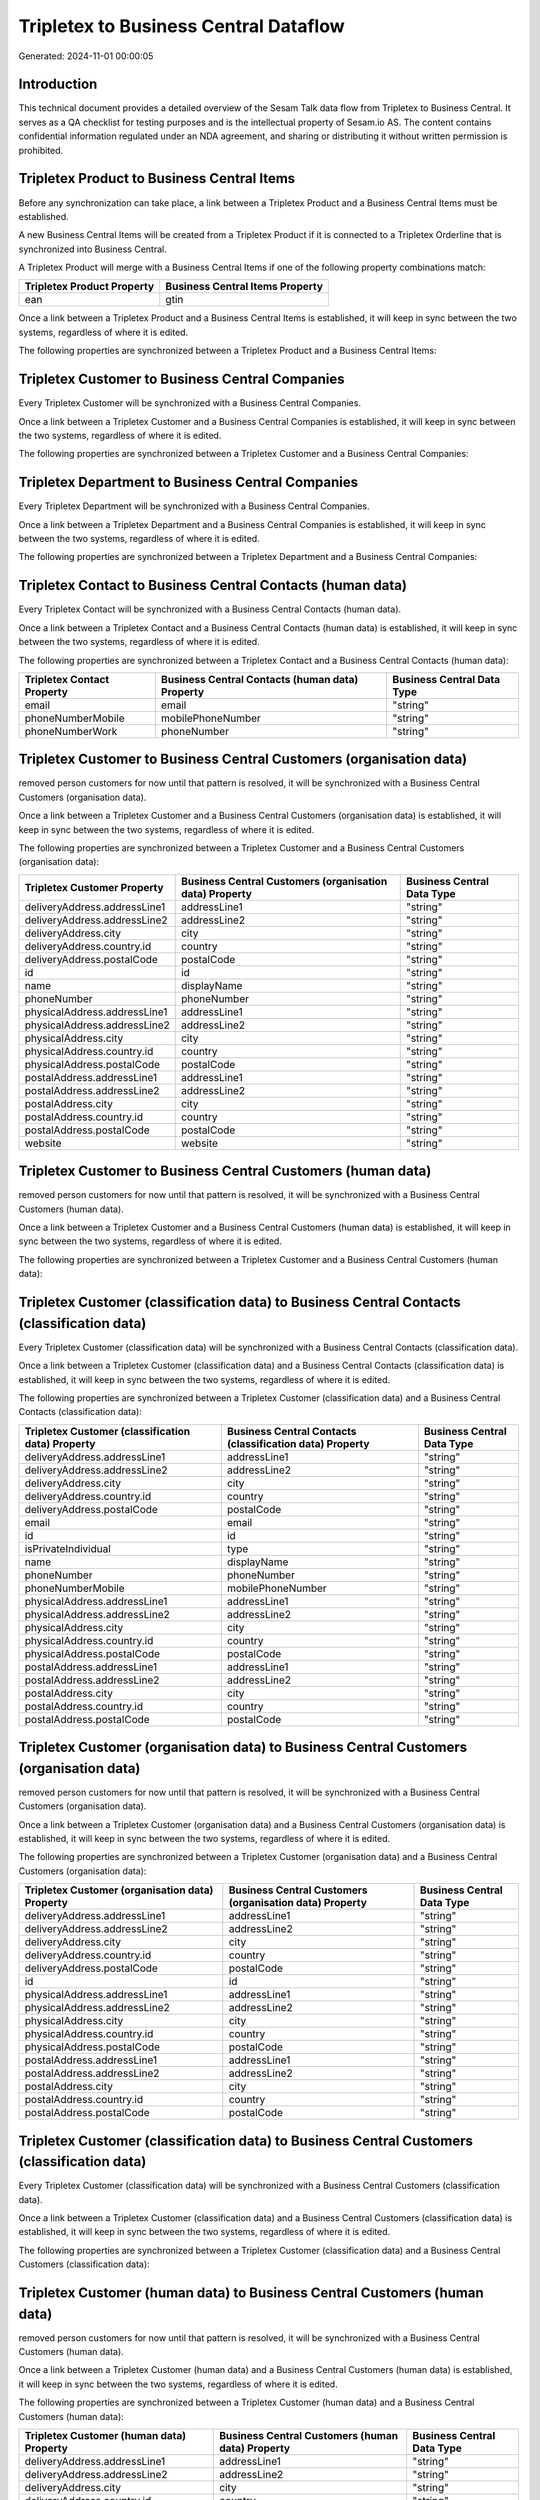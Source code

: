 ======================================
Tripletex to Business Central Dataflow
======================================

Generated: 2024-11-01 00:00:05

Introduction
------------

This technical document provides a detailed overview of the Sesam Talk data flow from Tripletex to Business Central. It serves as a QA checklist for testing purposes and is the intellectual property of Sesam.io AS. The content contains confidential information regulated under an NDA agreement, and sharing or distributing it without written permission is prohibited.

Tripletex Product to Business Central Items
-------------------------------------------
Before any synchronization can take place, a link between a Tripletex Product and a Business Central Items must be established.

A new Business Central Items will be created from a Tripletex Product if it is connected to a Tripletex Orderline that is synchronized into Business Central.

A Tripletex Product will merge with a Business Central Items if one of the following property combinations match:

.. list-table::
   :header-rows: 1

   * - Tripletex Product Property
     - Business Central Items Property
   * - ean
     - gtin

Once a link between a Tripletex Product and a Business Central Items is established, it will keep in sync between the two systems, regardless of where it is edited.

The following properties are synchronized between a Tripletex Product and a Business Central Items:

.. list-table::
   :header-rows: 1

   * - Tripletex Product Property
     - Business Central Items Property
     - Business Central Data Type


Tripletex Customer to Business Central Companies
------------------------------------------------
Every Tripletex Customer will be synchronized with a Business Central Companies.

Once a link between a Tripletex Customer and a Business Central Companies is established, it will keep in sync between the two systems, regardless of where it is edited.

The following properties are synchronized between a Tripletex Customer and a Business Central Companies:

.. list-table::
   :header-rows: 1

   * - Tripletex Customer Property
     - Business Central Companies Property
     - Business Central Data Type


Tripletex Department to Business Central Companies
--------------------------------------------------
Every Tripletex Department will be synchronized with a Business Central Companies.

Once a link between a Tripletex Department and a Business Central Companies is established, it will keep in sync between the two systems, regardless of where it is edited.

The following properties are synchronized between a Tripletex Department and a Business Central Companies:

.. list-table::
   :header-rows: 1

   * - Tripletex Department Property
     - Business Central Companies Property
     - Business Central Data Type


Tripletex Contact to Business Central Contacts (human data)
-----------------------------------------------------------
Every Tripletex Contact will be synchronized with a Business Central Contacts (human data).

Once a link between a Tripletex Contact and a Business Central Contacts (human data) is established, it will keep in sync between the two systems, regardless of where it is edited.

The following properties are synchronized between a Tripletex Contact and a Business Central Contacts (human data):

.. list-table::
   :header-rows: 1

   * - Tripletex Contact Property
     - Business Central Contacts (human data) Property
     - Business Central Data Type
   * - email
     - email
     - "string"
   * - phoneNumberMobile
     - mobilePhoneNumber
     - "string"
   * - phoneNumberWork
     - phoneNumber
     - "string"


Tripletex Customer to Business Central Customers (organisation data)
--------------------------------------------------------------------
removed person customers for now until that pattern is resolved, it  will be synchronized with a Business Central Customers (organisation data).

Once a link between a Tripletex Customer and a Business Central Customers (organisation data) is established, it will keep in sync between the two systems, regardless of where it is edited.

The following properties are synchronized between a Tripletex Customer and a Business Central Customers (organisation data):

.. list-table::
   :header-rows: 1

   * - Tripletex Customer Property
     - Business Central Customers (organisation data) Property
     - Business Central Data Type
   * - deliveryAddress.addressLine1
     - addressLine1
     - "string"
   * - deliveryAddress.addressLine2
     - addressLine2
     - "string"
   * - deliveryAddress.city
     - city
     - "string"
   * - deliveryAddress.country.id
     - country
     - "string"
   * - deliveryAddress.postalCode
     - postalCode
     - "string"
   * - id
     - id
     - "string"
   * - name
     - displayName
     - "string"
   * - phoneNumber
     - phoneNumber
     - "string"
   * - physicalAddress.addressLine1
     - addressLine1
     - "string"
   * - physicalAddress.addressLine2
     - addressLine2
     - "string"
   * - physicalAddress.city
     - city
     - "string"
   * - physicalAddress.country.id
     - country
     - "string"
   * - physicalAddress.postalCode
     - postalCode
     - "string"
   * - postalAddress.addressLine1
     - addressLine1
     - "string"
   * - postalAddress.addressLine2
     - addressLine2
     - "string"
   * - postalAddress.city
     - city
     - "string"
   * - postalAddress.country.id
     - country
     - "string"
   * - postalAddress.postalCode
     - postalCode
     - "string"
   * - website
     - website
     - "string"


Tripletex Customer to Business Central Customers (human data)
-------------------------------------------------------------
removed person customers for now until that pattern is resolved, it  will be synchronized with a Business Central Customers (human data).

Once a link between a Tripletex Customer and a Business Central Customers (human data) is established, it will keep in sync between the two systems, regardless of where it is edited.

The following properties are synchronized between a Tripletex Customer and a Business Central Customers (human data):

.. list-table::
   :header-rows: 1

   * - Tripletex Customer Property
     - Business Central Customers (human data) Property
     - Business Central Data Type


Tripletex Customer (classification data) to Business Central Contacts (classification data)
-------------------------------------------------------------------------------------------
Every Tripletex Customer (classification data) will be synchronized with a Business Central Contacts (classification data).

Once a link between a Tripletex Customer (classification data) and a Business Central Contacts (classification data) is established, it will keep in sync between the two systems, regardless of where it is edited.

The following properties are synchronized between a Tripletex Customer (classification data) and a Business Central Contacts (classification data):

.. list-table::
   :header-rows: 1

   * - Tripletex Customer (classification data) Property
     - Business Central Contacts (classification data) Property
     - Business Central Data Type
   * - deliveryAddress.addressLine1
     - addressLine1
     - "string"
   * - deliveryAddress.addressLine2
     - addressLine2
     - "string"
   * - deliveryAddress.city
     - city
     - "string"
   * - deliveryAddress.country.id
     - country
     - "string"
   * - deliveryAddress.postalCode
     - postalCode
     - "string"
   * - email
     - email
     - "string"
   * - id
     - id
     - "string"
   * - isPrivateIndividual
     - type
     - "string"
   * - name
     - displayName
     - "string"
   * - phoneNumber
     - phoneNumber
     - "string"
   * - phoneNumberMobile
     - mobilePhoneNumber
     - "string"
   * - physicalAddress.addressLine1
     - addressLine1
     - "string"
   * - physicalAddress.addressLine2
     - addressLine2
     - "string"
   * - physicalAddress.city
     - city
     - "string"
   * - physicalAddress.country.id
     - country
     - "string"
   * - physicalAddress.postalCode
     - postalCode
     - "string"
   * - postalAddress.addressLine1
     - addressLine1
     - "string"
   * - postalAddress.addressLine2
     - addressLine2
     - "string"
   * - postalAddress.city
     - city
     - "string"
   * - postalAddress.country.id
     - country
     - "string"
   * - postalAddress.postalCode
     - postalCode
     - "string"


Tripletex Customer (organisation data) to Business Central Customers (organisation data)
----------------------------------------------------------------------------------------
removed person customers for now until that pattern is resolved, it  will be synchronized with a Business Central Customers (organisation data).

Once a link between a Tripletex Customer (organisation data) and a Business Central Customers (organisation data) is established, it will keep in sync between the two systems, regardless of where it is edited.

The following properties are synchronized between a Tripletex Customer (organisation data) and a Business Central Customers (organisation data):

.. list-table::
   :header-rows: 1

   * - Tripletex Customer (organisation data) Property
     - Business Central Customers (organisation data) Property
     - Business Central Data Type
   * - deliveryAddress.addressLine1
     - addressLine1
     - "string"
   * - deliveryAddress.addressLine2
     - addressLine2
     - "string"
   * - deliveryAddress.city
     - city
     - "string"
   * - deliveryAddress.country.id
     - country
     - "string"
   * - deliveryAddress.postalCode
     - postalCode
     - "string"
   * - id
     - id
     - "string"
   * - physicalAddress.addressLine1
     - addressLine1
     - "string"
   * - physicalAddress.addressLine2
     - addressLine2
     - "string"
   * - physicalAddress.city
     - city
     - "string"
   * - physicalAddress.country.id
     - country
     - "string"
   * - physicalAddress.postalCode
     - postalCode
     - "string"
   * - postalAddress.addressLine1
     - addressLine1
     - "string"
   * - postalAddress.addressLine2
     - addressLine2
     - "string"
   * - postalAddress.city
     - city
     - "string"
   * - postalAddress.country.id
     - country
     - "string"
   * - postalAddress.postalCode
     - postalCode
     - "string"


Tripletex Customer (classification data) to Business Central Customers (classification data)
--------------------------------------------------------------------------------------------
Every Tripletex Customer (classification data) will be synchronized with a Business Central Customers (classification data).

Once a link between a Tripletex Customer (classification data) and a Business Central Customers (classification data) is established, it will keep in sync between the two systems, regardless of where it is edited.

The following properties are synchronized between a Tripletex Customer (classification data) and a Business Central Customers (classification data):

.. list-table::
   :header-rows: 1

   * - Tripletex Customer (classification data) Property
     - Business Central Customers (classification data) Property
     - Business Central Data Type


Tripletex Customer (human data) to Business Central Customers (human data)
--------------------------------------------------------------------------
removed person customers for now until that pattern is resolved, it  will be synchronized with a Business Central Customers (human data).

Once a link between a Tripletex Customer (human data) and a Business Central Customers (human data) is established, it will keep in sync between the two systems, regardless of where it is edited.

The following properties are synchronized between a Tripletex Customer (human data) and a Business Central Customers (human data):

.. list-table::
   :header-rows: 1

   * - Tripletex Customer (human data) Property
     - Business Central Customers (human data) Property
     - Business Central Data Type
   * - deliveryAddress.addressLine1
     - addressLine1
     - "string"
   * - deliveryAddress.addressLine2
     - addressLine2
     - "string"
   * - deliveryAddress.city
     - city
     - "string"
   * - deliveryAddress.country.id
     - country
     - "string"
   * - deliveryAddress.postalCode
     - postalCode
     - "string"
   * - email
     - email
     - "string"
   * - id
     - id
     - "string"
   * - isPrivateIndividual
     - type
     - "string"
   * - name
     - displayName
     - "string"
   * - phoneNumber
     - phoneNumber
     - "string"
   * - physicalAddress.addressLine1
     - addressLine1
     - "string"
   * - physicalAddress.addressLine2
     - addressLine2
     - "string"
   * - physicalAddress.city
     - city
     - "string"
   * - physicalAddress.country.id
     - country
     - "string"
   * - physicalAddress.postalCode
     - postalCode
     - "string"
   * - postalAddress.addressLine1
     - addressLine1
     - "string"
   * - postalAddress.addressLine2
     - addressLine2
     - "string"
   * - postalAddress.city
     - city
     - "string"
   * - postalAddress.country.id
     - country
     - "string"
   * - postalAddress.postalCode
     - postalCode
     - "string"


Tripletex Employee to Business Central Employees
------------------------------------------------
Every Tripletex Employee will be synchronized with a Business Central Employees.

Once a link between a Tripletex Employee and a Business Central Employees is established, it will keep in sync between the two systems, regardless of where it is edited.

The following properties are synchronized between a Tripletex Employee and a Business Central Employees:

.. list-table::
   :header-rows: 1

   * - Tripletex Employee Property
     - Business Central Employees Property
     - Business Central Data Type
   * - address.addressLine1
     - addressLine1
     - "string"
   * - address.addressLine2
     - addressLine2
     - "string"
   * - address.city
     - city
     - "string"
   * - address.country.id
     - country
     - "string"
   * - address.postalCode
     - postalCode
     - "string"
   * - dateOfBirth
     - birthDate
     - "string"
   * - email
     - email
     - "string"
   * - firstName
     - givenName
     - "string"
   * - id
     - id
     - "string"
   * - lastName
     - surname
     - "string"
   * - phoneNumberMobile
     - mobilePhone
     - "string"
   * - phoneNumberWork
     - phoneNumber
     - "string"


Tripletex Order to Business Central Salesorders
-----------------------------------------------
Every Tripletex Order will be synchronized with a Business Central Salesorders.

Once a link between a Tripletex Order and a Business Central Salesorders is established, it will keep in sync between the two systems, regardless of where it is edited.

The following properties are synchronized between a Tripletex Order and a Business Central Salesorders:

.. list-table::
   :header-rows: 1

   * - Tripletex Order Property
     - Business Central Salesorders Property
     - Business Central Data Type
   * - contact.id
     - customerId
     - "string"
   * - currency.id
     - currencyId
     - "string"
   * - customer.id
     - customerId
     - "string"
   * - deliveryDate
     - requestedDeliveryDate
     - N/A
   * - orderDate
     - orderDate
     - N/A
   * - ourContactEmployee.id
     - salesperson
     - "string"


Tripletex Orderline to Business Central Salesorderlines
-------------------------------------------------------
Every Tripletex Orderline will be synchronized with a Business Central Salesorderlines.

Once a link between a Tripletex Orderline and a Business Central Salesorderlines is established, it will keep in sync between the two systems, regardless of where it is edited.

The following properties are synchronized between a Tripletex Orderline and a Business Central Salesorderlines:

.. list-table::
   :header-rows: 1

   * - Tripletex Orderline Property
     - Business Central Salesorderlines Property
     - Business Central Data Type
   * - count
     - quantity
     - N/A
   * - discount
     - discountPercent
     - N/A
   * - order.id
     - documentId
     - "string"
   * - product.id
     - itemId
     - "string"
   * - unitPriceExcludingVatCurrency
     - unitPrice
     - "float"
   * - vatType.id
     - taxPercent
     - N/A


Tripletex Product to Business Central Items
-------------------------------------------
preliminary mapping until we can sort out suppliers. This removes all supplier products for now, it  will be synchronized with a Business Central Items.

Once a link between a Tripletex Product and a Business Central Items is established, it will keep in sync between the two systems, regardless of where it is edited.

The following properties are synchronized between a Tripletex Product and a Business Central Items:

.. list-table::
   :header-rows: 1

   * - Tripletex Product Property
     - Business Central Items Property
     - Business Central Data Type
   * - costExcludingVatCurrency
     - unitCost
     - N/A
   * - ean
     - gtin
     - "string"
   * - name
     - displayName
     - "string"
   * - priceExcludingVatCurrency
     - unitPrice
     - N/A

